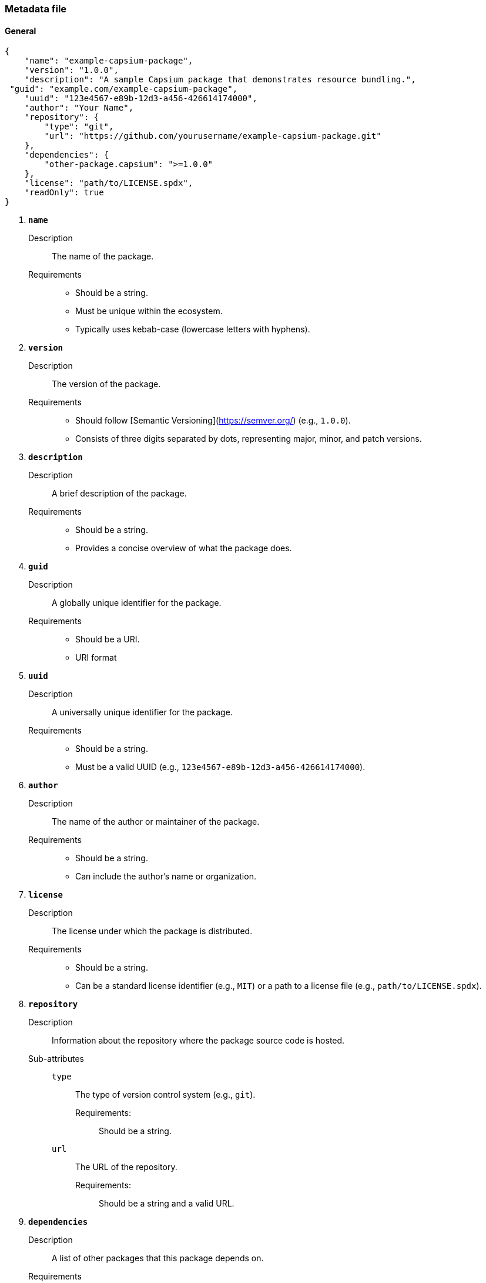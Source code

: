 
=== Metadata file

==== General

[source,json]
----
{
    "name": "example-capsium-package",
    "version": "1.0.0",
    "description": "A sample Capsium package that demonstrates resource bundling.",
 "guid": "example.com/example-capsium-package",
    "uuid": "123e4567-e89b-12d3-a456-426614174000",
    "author": "Your Name",
    "repository": {
        "type": "git",
        "url": "https://github.com/yourusername/example-capsium-package.git"
    },
    "dependencies": {
        "other-package.capsium": ">=1.0.0"
    },
    "license": "path/to/LICENSE.spdx",
    "readOnly": true
}
----

1. **`name`**
Description::: The name of the package.
Requirements:::
*** Should be a string.
*** Must be unique within the ecosystem.
*** Typically uses kebab-case (lowercase letters with hyphens).

2. **`version`**
Description::: The version of the package.
Requirements:::
*** Should follow [Semantic Versioning](https://semver.org/) (e.g., `1.0.0`).
*** Consists of three digits separated by dots, representing major, minor, and patch versions.

3. **`description`**
Description::: A brief description of the package.
Requirements:::
*** Should be a string.
*** Provides a concise overview of what the package does.

4. **`guid`**
Description::: A globally unique identifier for the package.
Requirements:::
*** Should be a URI.
*** URI format

5. **`uuid`**
Description::: A universally unique identifier for the package.
Requirements:::
*** Should be a string.
*** Must be a valid UUID (e.g., `123e4567-e89b-12d3-a456-426614174000`).

6. **`author`**
Description::: The name of the author or maintainer of the package.
Requirements:::
*** Should be a string.
*** Can include the author's name or organization.

7. **`license`**
Description::: The license under which the package is distributed.
Requirements:::
*** Should be a string.
*** Can be a standard license identifier (e.g., `MIT`) or a path to a license file (e.g., `path/to/LICENSE.spdx`).

8. **`repository`**
Description::: Information about the repository where the package source code is hosted.
Sub-attributes:::
`type`:::: The type of version control system (e.g., `git`).
Requirements::::: Should be a string.
`url`:::: The URL of the repository.
Requirements::::: Should be a string and a valid URL.

9. **`dependencies`**
Description::: A list of other packages that this package depends on.
Requirements:::
*** Should be an object where keys are package names and values are version requirements.
*** Version requirements can use semantic versioning ranges (e.g., `>=1.0.0`).

10. **readOnly**:
Type::: `boolean`
Description::: Specifies if the package is immutable.
Value Requirements::: Must be set to `true` to activate immutability.
Example:::

NOTE: The `name`, `version`, `guid`, and `uuid` attributes are critical for the unique identification of the package.

NOTE: The `repository` and `dependencies` attributes help in maintaining and managing the package's source code and its dependencies, respectively.


==== Identifier

The GUID (Globally Unique Identifier) for a Capsium package is used for uniquely identifying the package within the ecosystem. It follows a URI (Uniform Resource Identifier) format to ensure global uniqueness and to provide a standardized way of referencing the package.

It ensures global uniqueness, readability, and consistent identification of packages.

The GUID is essential for dependency tracking, providing a reliable reference to specific packages within the ecosystem.


===== Requirements for GUID in URI Format

. Structure:
** The GUID should be structured in a URI format.
** Typically, it follows a reverse domain name notation to ensure uniqueness.

. Components:
Scheme::: The scheme part of the URI, which could be `http`, `https`, or a custom scheme like `capsium`.
Authority::: This usually includes the domain name, ensuring the identifier is unique to an organization or individual.
Path::: A path that typically reflects the package name and possibly the version.

. Uniqueness:
** The GUID must be unique across all packages to avoid conflicts.
** Using the domain name owned by the package maintainer helps ensure uniqueness.

. Readability:
** The GUID should be easy to read and understand, reflecting the package's origin and name.

. Examples:
** The GUID should ideally be in lowercase to maintain consistency and avoid case-sensitivity issues.

===== Examples of GUIDs in URI Format

Here are a few examples of GUIDs that comply with the URI format requirements:

. Example 1:
[source,json]
----
"guid": "capsium://example.com/package-name"
----
Scheme::: `capsium`
Authority::: `example.com`
Path::: `/package-name`

. Example 2:
[source,json]
----
"guid": "https://example.com/packages/sample-package"
----
Scheme::: `https`
Authority::: `example.com`
Path::: `/packages/sample-package`

. Example 3:
[source,json]
----
"guid": "http://myorganization.org/capsium/my-package"
----
Scheme::: `http`
Authority::: `myorganization.org`
Path::: `/capsium/my-package`

. Example 4:
[source,json]
----
"guid": "capsium://opensource.org/libs/lib-capsium"
----
Scheme::: `capsium`
Authority::: `opensource.org`
Path::: `/libs/lib-capsium`

===== Dependency tracking

The GUID is crucial for dependency tracking as it provides a unique and consistent identifier for each package. When defining dependencies in the `metadata.json` file, the GUID ensures that the correct package is referenced, avoiding confusion with similarly named packages.

In the `metadata.json` file, dependencies can be listed using the GUID:

[source,json]
----
{
    "dependencies": {
        "capsium://example.com/package-name": ">=1.0.0",
        "https://example.com/packages/another-package": "^2.1.0"
    }
}
----

`capsium://example.com/package-name`::: This GUID uniquely identifies the `package-name` from `example.com` and specifies that any version `>=1.0.0` is acceptable.
`https://example.com/packages/another-package`::: This GUID uniquely identifies the `another-package` from `example.com` and specifies that any version compatible with `2.1.0` (using semantic versioning) is acceptable.



==== Versions

===== General

Versions in the metadata file use [Semantic Versioning](https://semver.org/), which follows the `MAJOR.MINOR.PATCH` format.

Here is an example:

[source,json]
----
{
    "version": "1.0.0"
}
----


The version of a Capsium package is a critical attribute that indicates the state and compatibility of the package over time. It follows the Semantic Versioning (SemVer) convention to ensure clarity and consistency across package versions.

===== Requirements for Version

. Format:
** The version should follow the Semantic Versioning format: `MAJOR.MINOR.PATCH`.
** Each component (MAJOR, MINOR, PATCH) should be a non-negative integer without leading zeros.

. Components:
MAJOR::: Incremented for incompatible API changes. When you make changes that break backward compatibility, you increase the major version.
MINOR::: Incremented for adding functionality in a backward-compatible manner. When you add new features that do not break existing functionality, you increase the minor version.
PATCH::: Incremented for backward-compatible bug fixes. When you make minor changes or fixes that do not affect the API, you increase the patch version.

3. **Pre-release and Build Metadata** (Optional):
Pre-release version::: Indicated by appending a hyphen and a series of dot-separated identifiers (e.g., `1.0.0-alpha`, `1.0.0-beta.1`).
Build metadata::: Indicated by appending a plus sign and a series of dot-separated identifiers (e.g., `1.0.0+20130313144700`, `1.0.0-beta+exp.sha.5114f85`).

. Incrementing Versions:
** Always increment the appropriate part of the version number based on the nature of the changes.
** Reset the lower components to zero when incrementing a higher component (e.g., `1.2.3` to `2.0.0`).

. Uniqueness:
** Each release of a package should have a unique version number to distinguish it from other releases.

===== Examples of Version Numbers

. Stable Versions:
** `1.0.0`: Initial stable release.
** `2.1.0`: Minor update with new features that are backward-compatible.
** `3.0.2`: Patch update with bug fixes for the third major version.

. Pre-release Versions:
** `1.0.0-alpha`: An alpha version, which is an early release not intended for production use.
** `1.0.0-beta.1`: The first beta release, which is more stable than alpha but still not production-ready.
** `1.0.0-rc.1`: The first release candidate, which is a final stage before a stable release.

. Versions with Build Metadata:
** `1.0.0+20130313144700`: A stable release with build metadata indicating the build timestamp.
** `2.0.0-beta+exp.sha.5114f85`: A beta release with experimental build metadata.


==== Dependencies

===== General

Dependencies are specified in the `dependencies` section of the metadata JSON
file. Each dependency is listed with a name and a version requirement.

The `dependencies` section in the `metadata.json` file specifies other packages
that the Capsium package depends on. This section ensures that all necessary
packages are available for the package to function correctly.

Here is an example:

[source,json]
----
{
    "dependencies": {
        "other-package.capsium": ">=1.0.0",
        "another-package.capsium": "^2.3.4"
    }
}
----


===== Requirements for Dependencies

. Structure:
** The `dependencies` section should be an object where each key is the GUID of a dependency package and the corresponding value is the version requirement.

. GUID:
** The key should be the GUID of the dependency package in URI format, ensuring global uniqueness and proper identification.

. Version Requirement:
** The value should be a string that specifies the version requirement of the dependency.
** Version requirements can use semantic versioning ranges, such as:
*** Exact version: `1.2.3`
*** Greater than or equal to a version: `>=1.0.0`
*** Compatible with a version: `^2.1.0`
*** Ranges: `>=1.0.0 <2.0.0`

. Multiple Dependencies:
** The `dependencies` section can list multiple dependencies, each with its GUID and version requirement.

===== Examples of Dependencies

. Single Dependency:
[source,json]
----
   "dependencies": {
       "capsium://example.com/package-name": ">=1.0.0"
   }
----
** This specifies that the package depends on `package-name` from `example.com` with any version `>=1.0.0`.

. Multiple Dependencies:
[source,json]
----
   "dependencies": {
       "https://example.com/packages/first-package": "^2.1.0",
       "capsium://another.com/second-package": "1.2.3"
   }
----
** This specifies that the package depends on:
*** `first-package` from `example.com` with any version compatible with `2.1.0`.
*** `second-package` from `another.com` with the exact version `1.2.3`.

. Range Version Dependency:
[source,json]
----
   "dependencies": {
       "capsium://example.org/dependency-package": ">=1.0.0 <2.0.0"
   }
----
** This specifies that the package depends on `dependency-package` from `example.org` with any version between `1.0.0` (inclusive) and `2.0.0` (exclusive).

. Pre-release Version Dependency:
[source,json]
----
   "dependencies": {
       "capsium://example.net/experimental-package": "1.0.0-beta.1"
   }
----
** This specifies that the package depends on `experimental-package` from `example.net` with the specific pre-release version `1.0.0-beta.1`.

. Dependency with Build Metadata:
[source,json]
----
   "dependencies": {
       "https://example.com/special-package": "1.0.0+20130313144700"
   }
----
** This specifies that the package depends on `special-package` from `example.com` with the exact version `1.0.0` including build metadata `20130313144700`.

. Multiple Version Ranges:
[source,json]
----
   "dependencies": {
       "capsium://example.org/multi-range-package": ">=1.0.0 <1.5.0 || >=2.0.0 <3.0.0"
   }
----
** This specifies that the package depends on `multi-range-package` from `example.org` with versions either between `1.0.0` (inclusive) and `1.5.0` (exclusive) or between `2.0.0` (inclusive) and `3.0.0` (exclusive).

. Wildcard Version Dependency:
[source,json]
----
   "dependencies": {
       "capsium://example.com/wildcard-package": "*"
   }
----
** This specifies that the package depends on `wildcard-package` from `example.com` with any available version.

. Caret (^) and Tilde (~) Ranges:
[source,json]
----
   "dependencies": {
       "capsium://example.com/caret-package": "^1.2.3",
       "capsium://example.com/tilde-package": "~1.2.3"
   }
----
** This specifies that the package depends on:
*** `caret-package` from `example.com` with any version compatible with `1.2.3` (meaning `>=1.2.3 <2.0.0`).
*** `tilde-package` from `example.com` with any version compatible with `1.2.3` (meaning `>=1.2.3 <1.3.0`).

Each dependency in the `dependencies` section ensures that the package has access to the required versions of other packages necessary for its proper functionality.

==== License

===== General

The `license` key in the `metadata.json` file specifies the licenses under which the Capsium package is distributed. This key ensures compliance with legal requirements and informs users of their rights and obligations regarding the package.

The license file should be in the SPDX format and referenced from the metadata file.


===== Requirements for License

. Format:
** The `license` key should be a string or an array of objects.
** Each string should be a valid SPDX (Software Package Data Exchange) license identifier or a path to an SPDX file included in the package.

. Single License:
** When the package is distributed under a single license, the `license` key should be a string.

. Multiple Licenses:
** When the package is distributed under multiple licenses, the `license` key should be an array of objects.
** Each object in the array should specify a `type` and an optional `file` field if pointing to an SPDX file.
** Each object should also include a `condition` field that describes when the license applies.

. SPDX Identifier or File:
** An SPDX identifier should be a valid SPDX license identifier.
** An SPDX file should be a path to a file included in the package that contains the SPDX license text.

===== Examples of License

. Single SPDX License:
[source,json]
----
   "license": "MIT"
----
** This specifies that the package is distributed under the MIT License.

. Single SPDX File License:
[source,json]
----
   "license": "LICENSE.spdx"
----
** This specifies that the package is distributed under the license detailed in the `LICENSE.spdx` file.

. Multiple Licenses with Conditions:
[source,json]
----
   "license": [
       {
           "type": "MIT",
           "condition": "Default license"
       },
       {
           "type": "Apache-2.0",
           "condition": "For use in commercial environments"
       }
   ]
----
** This specifies that the package is distributed under the MIT License by default, but under the Apache License 2.0 when used in commercial environments.

. Combination of SPDX Identifier and File with Conditions:
[source,json]
----
   "license": [
       {
           "type": "MIT",
           "condition": "Default license"
       },
       {
           "type": "Custom-License",
           "file": "custom-license.spdx",
           "condition": "For internal use only"
       }
   ]
----
** This specifies that the package is distributed under the MIT License by default, but under a custom license detailed in the `custom-license.spdx` file for internal use only.

. Complex License Conditions:
[source,json]
----
   "license": [
       {
           "type": "GPL-3.0-only",
           "condition": "When redistributed"
       },
       {
           "type": "LGPL-3.0-only",
           "condition": "When used as a library"
       }
   ]
----
** This specifies that the package is distributed under the GPL-3.0-only License when redistributed and under the LGPL-3.0-only License when used as a library.

By following these requirements and examples, the `license` key in the Capsium package's `metadata.json` file provides clear information about the applicable licenses and the conditions under which they apply.

Below is an example of a simple SPDX license file (`LICENSE.spdx`):

----
SPDXVersion: SPDX-2.1
DataLicense: CC0-1.0
SPDXID: SPDXRef-DOCUMENT
DocumentName: example-capsium-package
DocumentNamespace: http://spdx.org/spdxdocs/example-capsium-package-abc123
Creator: Person: John Doe
Creator: Organization: Example Organization
Creator: Tool: SPDX-Tools-Version-2.1.0
Created: 2024-05-28T12:00:00Z
LicenseID: MIT
LicenseName: MIT License
LicenseText: |
    MIT License

    Permission is hereby granted, free of charge, to any person obtaining a copy
    of this software and associated documentation files (the "Software"), to deal
    in the Software without restriction, including without limitation the rights
    to use, copy, modify, merge, publish, distribute, sublicense, and/or sell
    copies of the Software, and to permit persons to whom the Software is
    furnished to do so, subject to the following conditions:

    The above copyright notice and this permission notice shall be included in all
    copies or substantial portions of the Software.

    THE SOFTWARE IS PROVIDED "AS IS", WITHOUT WARRANTY OF ANY KIND, EXPRESS OR
    IMPLIED, INCLUDING BUT NOT LIMITED TO THE WARRANTIES OF MERCHANTABILITY,
    FITNESS FOR A PARTICULAR PURPOSE AND NONINFRINGEMENT. IN NO EVENT SHALL THE
    AUTHORS OR COPYRIGHT HOLDERS BE LIABLE FOR ANY CLAIM, DAMAGES OR OTHER
    LIABILITY, WHETHER IN AN ACTION OF CONTRACT, TORT OR OTHERWISE, ARISING FROM,
    OUT OF OR IN CONNECTION WITH THE SOFTWARE OR THE USE OR OTHER DEALINGS IN THE
    SOFTWARE.
----

Ensure this SPDX license file is referenced in the `manifest.json`:

[source,json]
----
{
    "license": "path/to/LICENSE.spdx"
}
----


==== Read-only

Capsium packages can be configured as immutable, ensuring that their content cannot be modified after creation.

This section details the requirements, specifications, and use cases for configuring a package as read-only, including value requirements and enumerations for attributes. The read-only attribute is package-wide and set inside `metadata.json`.

